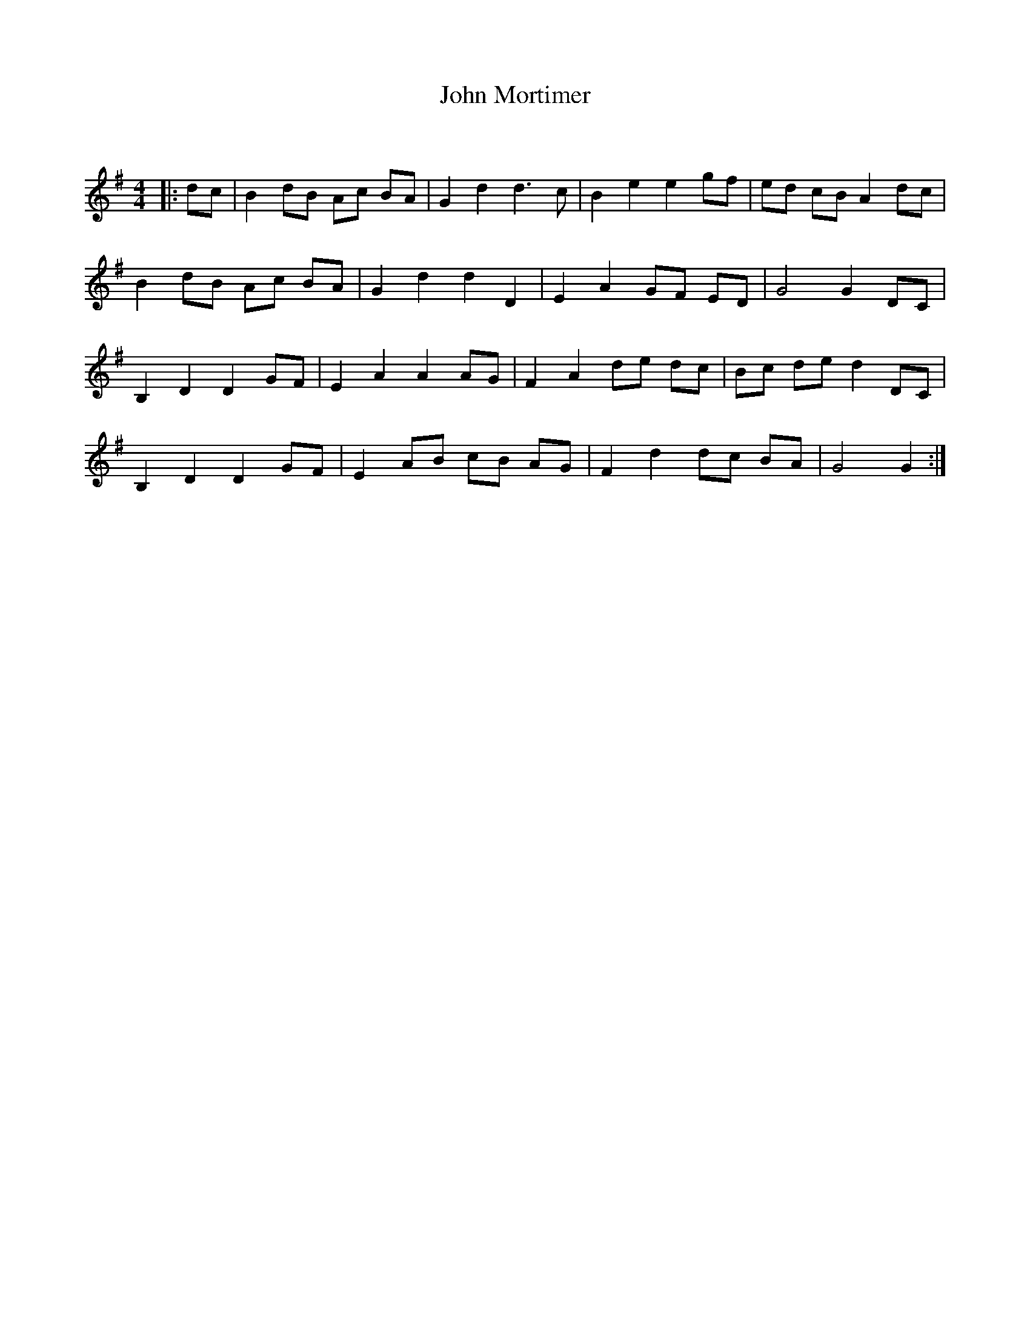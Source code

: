 X:1
T: John Mortimer
C:
R:Reel
Q: 232
K:G
M:4/4
L:1/8
|:dc|B2 dB Ac BA|G2 d2 d3c|B2 e2 e2 gf|ed cB A2 dc|
B2 dB Ac BA|G2 d2 d2 D2|E2 A2 GF ED|G4 G2 DC|
B,2 D2 D2 GF|E2 A2 A2 AG|F2 A2 de dc|Bc de d2 DC|
B,2 D2 D2 GF|E2 AB cB AG|F2 d2 dc BA|G4 G2:|
